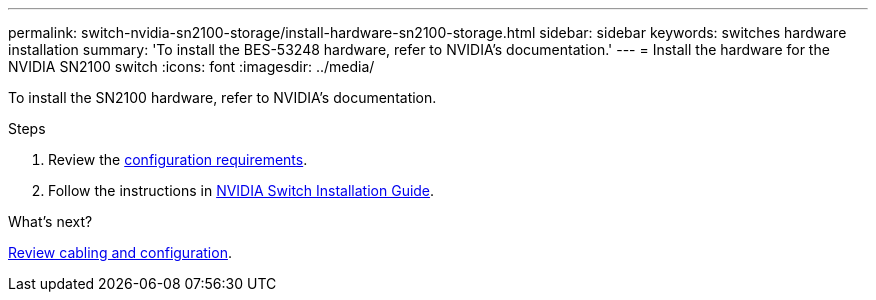 ---
permalink: switch-nvidia-sn2100-storage/install-hardware-sn2100-storage.html
sidebar: sidebar
keywords: switches hardware installation
summary: 'To install the BES-53248 hardware, refer to NVIDIA’s documentation.'
---
= Install the hardware for the NVIDIA SN2100 switch
:icons: font
:imagesdir: ../media/

[.lead]
To install the SN2100 hardware, refer to NVIDIA’s documentation.

.Steps

. Review the link:configure-reqs-sn2100-storage.html[configuration requirements].
. Follow the instructions in https://docs.nvidia.com/networking/display/sn2000pub/Installation[NVIDIA Switch Installation Guide^].

.What's next?

link:cabling-considerations-sn2100-storage.html[Review cabling and configuration].

// Updates for AFFFASDOC-370, 2025-JUL-29